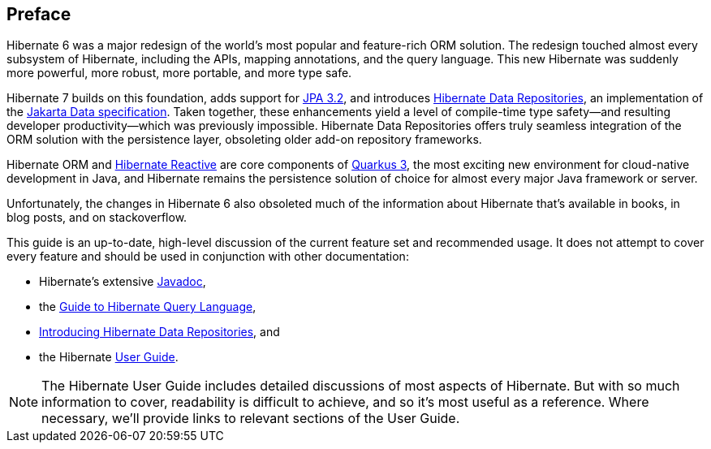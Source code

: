 [[preface]]
== Preface

:persistence: https://jakarta.ee/specifications/persistence/3.2/jakarta-persistence-spec-3.2
:data: https://jakarta.ee/specifications/data/1.0/jakarta-data-1.0

Hibernate 6 was a major redesign of the world's most popular and feature-rich ORM solution.
The redesign touched almost every subsystem of Hibernate, including the APIs, mapping annotations, and the query language.
This new Hibernate was suddenly more powerful, more robust, more portable, and more type safe.

Hibernate 7 builds on this foundation, adds support for link:{persistence}[JPA 3.2], and introduces https://hibernate.org/repositories/[Hibernate Data Repositories], an implementation of the link:{data}[Jakarta Data specification].
Taken together, these enhancements yield a level of compile-time type safety--and resulting developer productivity--which was previously impossible.
Hibernate Data Repositories offers truly seamless integration of the ORM solution with the persistence layer, obsoleting older add-on repository frameworks.

Hibernate ORM and https://hibernate.org/reactive/[Hibernate Reactive] are core components of https://quarkus.io[Quarkus 3], the most exciting new environment for cloud-native development in Java, and Hibernate remains the persistence solution of choice for almost every major Java framework or server.

Unfortunately, the changes in Hibernate 6 also obsoleted much of the information about Hibernate that's available in books, in blog posts, and on stackoverflow.

This guide is an up-to-date, high-level discussion of the current feature set and recommended usage.
It does not attempt to cover every feature and should be used in conjunction with other documentation:

- Hibernate's extensive link:{doc-javadoc-url}[Javadoc],
- the link:{doc-query-language-url}[Guide to Hibernate Query Language],
- link:{doc-data-repositories-url}[Introducing Hibernate Data Repositories], and
- the Hibernate link:{doc-user-guide-url}[User Guide].

[NOTE]
====
The Hibernate User Guide includes detailed discussions of most aspects of Hibernate.
But with so much information to cover, readability is difficult to achieve, and so it's most useful as a reference.
Where necessary, we'll provide links to relevant sections of the User Guide.
====
